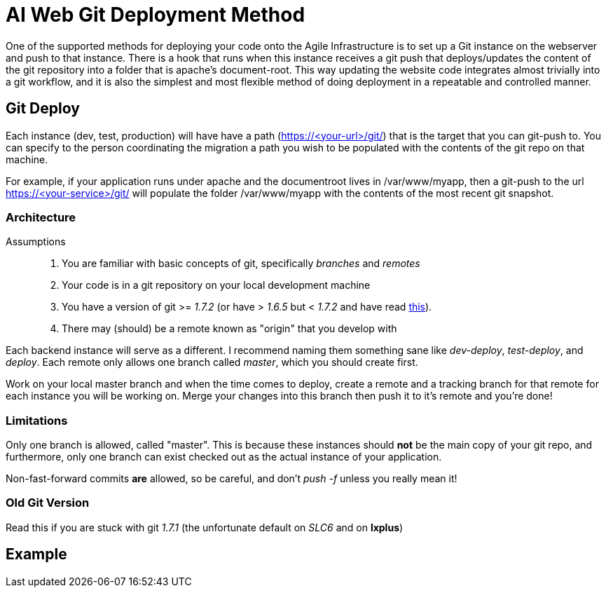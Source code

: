 ifdef::env-github[:outfilesuffix: .adoc]

AI Web Git Deployment Method
============================

One of the supported methods for deploying your code onto the Agile
Infrastructure is to set up a Git instance on the webserver and push to that
instance. There is a hook that runs when this instance receives a git push that
deploys/updates the content of the git repository into a folder that is apache's
document-root. This way updating the website code integrates almost trivially
into a git workflow, and it is also the simplest and most flexible method of
doing deployment in a repeatable and controlled manner.

Git Deploy
----------

Each instance (dev, test, production) will have have a path (https://<your-url>/git/)
that is the target that you can git-push to. You can specify to the person
coordinating the migration a path you wish to be populated with the contents of
the git repo on that machine.

For example, if your application runs under apache and the documentroot lives in
/var/www/myapp, then a git-push to the url https://<your-service>/git/ will
populate the folder /var/www/myapp with the contents of the most recent git
snapshot.

Architecture
~~~~~~~~~~~~

Assumptions::
. You are familiar with basic concepts of git, specifically _branches_ and
  _remotes_
. Your code is in a git repository on your local development machine
. You have a version of git >= '1.7.2' (or have > '1.6.5' but < '1.7.2' and
have read <<oldversion,this>>).
. There may (should) be a remote known as "origin" that you develop with

Each backend instance will serve as a different. I recommend naming
them something sane like _dev-deploy_, _test-deploy_, and _deploy_. Each remote
only allows one branch called _master_, which you should create first.

Work on your local master branch and when the time comes to deploy, create a
remote and a tracking branch for that remote for each instance you will be
working on. Merge your changes into this branch then push it to it's remote and
you're done!

Limitations
~~~~~~~~~~~

Only one branch is allowed, called "master". This is because these instances
should *not* be the main copy of your git repo, and furthermore, only one branch
can exist checked out as the actual instance of your application.

Non-fast-forward commits *are* allowed, so be careful, and don't _push -f_
unless you really mean it!

[[oldversion]]
Old Git Version
~~~~~~~~~~~~~~~

Read this if you are stuck with git '1.7.1' (the unfortunate default on 'SLC6'
and on *lxplus*)


Example
-------

